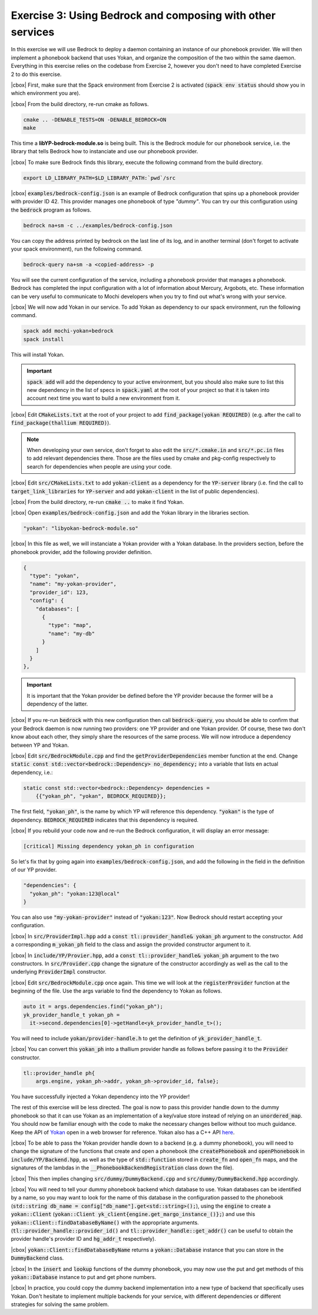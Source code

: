 .. |cbox| raw:: html

   <input type="checkbox">

Exercise 3: Using Bedrock and composing with other services
===========================================================

In this exercise we will use Bedrock to deploy a daemon containing
an instance of our phonebook provider. We will then implement a
phonebook backend that uses Yokan, and organize the composition
of the two within the same daemon. Everything in this exercise
relies on the codebase from Exercise 2, however you don't need to
have completed Exercise 2 to do this exercise.

|cbox| First, make sure that the Spack environment from Exercise 2 is activated
(:code:`spack env status` should show you in which environment you are).

|cbox| From the build directory, re-run cmake as follows.

.. code-block:: console

   cmake .. -DENABLE_TESTS=ON -DENABLE_BEDROCK=ON
   make

This time a **libYP-bedrock-module.so** is being built. This is the
Bedrock module for our phonebook service, i.e. the library that
tells Bedrock how to instanciate and use our phonebook provider.

|cbox| To make sure Bedrock finds this library, execute the following
command from the build directory.

.. code-block:: console

   export LD_LIBRARY_PATH=$LD_LIBRARY_PATH:`pwd`/src

|cbox| :code:`examples/bedrock-config.json` is an example of Bedrock
configuration that spins up a phonebook provider with provider ID 42.
This provider manages one phonebook of type *"dummy"*.
You can try our this configuration using the :code:`bedrock` program as follows.

.. code-block:: console

   bedrock na+sm -c ../examples/bedrock-config.json

You can copy the address printed by bedrock on the last line of its log,
and in another terminal (don't forget to activate your spack environment),
run the following command.

.. code-block:: console

   bedrock-query na+sm -a <copied-address> -p

You will see the current configuration of the service, including a
phonebook provider that manages a phonebook. Bedrock has completed
the input configuration with a lot of information about Mercury, Argobots, etc.
These information can be very useful to communicate to Mochi developers
when you try to find out what's wrong with your service.

|cbox| We will now add Yokan in our service.
To add Yokan as dependency to our spack environment, run the following command.

.. code-block:: console

   spack add mochi-yokan+bedrock
   spack install

This will install Yokan.

.. important::
   :code:`spack add` will add the dependency to your active environment,
   but you should also make sure to list this new dependency in the list of
   specs in :code:`spack.yaml` at the root of your project so that it is
   taken into account next time you want to build a new environment from it.

|cbox| Edit :code:`CMakeLists.txt` at the root of your project
to add :code:`find_package(yokan REQUIRED)`
(e.g. after the call to :code:`find_package(thallium REQUIRED)`).

.. note::

   When developing your own service, don't forget to also edit the
   :code:`src/*.cmake.in` and :code:`src/*.pc.in` files to add relevant
   dependencies there. Those are the files used by cmake and pkg-config
   respectively to search for dependencies when people are using your code.

|cbox| Edit :code:`src/CMakeLists.txt` to add :code:`yokan-client` as a dependency
for the :code:`YP-server` library (i.e. find the call to :code:`target_link_libraries`
for :code:`YP-server` and add :code:`yokan-client` in the list of public dependencies).

|cbox| From the build directory, re-run :code:`cmake ..` to make it find Yokan.

|cbox| Open :code:`examples/bedrock-config.json` and add the Yokan library in the libraries section.

.. code-block:: json

   "yokan": "libyokan-bedrock-module.so"

|cbox| In this file as well, we will instanciate a Yokan provider with a Yokan database.
In the providers section, before the phonebook provider, add the following provider definition.

.. code-block:: json

   {
     "type": "yokan",
     "name": "my-yokan-provider",
     "provider_id": 123,
     "config": {
       "databases": [
         {
           "type": "map",
           "name": "my-db"
         }
       ]
     }
   },

.. important::
   It is important that the Yokan provider be defined before the YP provider because
   the former will be a dependency of the latter.

|cbox| If you re-run :code:`bedrock` with this new configuration then call
:code:`bedrock-query`, you should be able to confirm that your Bedrock
daemon is now running two providers: one YP provider and one Yokan provider.
Of course, these two don't know about each other, they simply share the
resources of the same process. We will now introduce a dependency between YP and Yokan.

|cbox| Edit :code:`src/BedrockModule.cpp` and find the :code:`getProviderDependencies`
member function at the end. Change :code:`static const std::vector<bedrock::Dependency> no_dependency;`
into a variable that lists en actual dependency, i.e.:

.. code-block:: cpp

   static const std::vector<bedrock::Dependency> dependencies =
       {{"yokan_ph", "yokan", BEDROCK_REQUIRED}};

The first field, :code:`"yokan_ph"`, is the name by which YP will reference
this dependency. :code:`"yokan"` is the type of dependency. :code:`BEDROCK_REQUIRED`
indicates that this dependency is required.

|cbox| If you rebuild your code now and re-run the Bedrock configuration,
it will display an error message:

.. code-block:: console

   [critical] Missing dependency yokan_ph in configuration

So let's fix that by going again into :code:`examples/bedrock-config.json`, and add the
following in the field in the definition of our YP provider.

.. code-block:: json

   "dependencies": {
     "yokan_ph": "yokan:123@local"
   }

You can also use :code:`"my-yokan-provider"` instead of :code:`"yokan:123"`.
Now Bedrock should restart accepting your configuration.

|cbox| In :code:`src/ProviderImpl.hpp` add a :code:`const tl::provider_handle& yokan_ph`
argument to the constructor. Add a corresponding :code:`m_yokan_ph` field to
the class and assign the provided constructor argument to it.

|cbox| In :code:`include/YP/Provier.hpp`, add a :code:`const tl::provider_handle& yokan_ph`
argument to the two constructors. In :code:`src/Provider.cpp` change the signature
of the constructor accordingly as well as the call to the underlying
:code:`ProviderImpl` constructor.

|cbox| Edit :code:`src/BedrockModule.cpp` once again. This time we will look at the
:code:`registerProvider` function at the beginning of the file. Use the args
variable to find the dependency to Yokan as follows.

.. code-block:: cpp

   auto it = args.dependencies.find("yokan_ph");
   yk_provider_handle_t yokan_ph =
     it->second.dependencies[0]->getHandle<yk_provider_handle_t>();

You will need to include :code:`yokan/provider-handle.h` to get the definition
of :code:`yk_provider_handle_t`.

|cbox| You can convert this :code:`yokan_ph` into a thallium provider handle as
follows before passing it to the :code:`Provider` constructor.

.. code-block:: cpp

   tl::provider_handle ph{
       args.engine, yokan_ph->addr, yokan_ph->provider_id, false};

You have successfully injected a Yokan dependency into the YP provider!

The rest of this exercise will be less directed. The goal is now to
pass this provider handle down to the dummy phonebook so that it can use
Yokan as an implementation of a key/value store instead of relying on an
:code:`unordered_map`. You should now be familiar enough with the code
to make the necessary changes bellow without too much guidance. Keep
the API of `Yokan <https://github.com/mochi-hpc/mochi-yokan/tree/main/include/yokan>`_
open in a web browser for reference. Yokan also has a C++ API
`here <https://github.com/mochi-hpc/mochi-yokan/tree/main/include/yokan/cxx>`_.

|cbox| To be able to pass the Yokan provider handle down to a backend (e.g. a dummy
phonebook), you will need to change the signature of the functions that
create and open a phonebook (the :code:`createPhonebook` and :code:`openPhonebook`
in :code:`include/YP/Backend.hpp`, as well as the type of :code:`std::function`
stored in :code:`create_fn` and :code:`open_fn` maps, and the signatures of the
lambdas in the :code:`__PhonebookBackendRegistration` class down the file).

|cbox| This then implies changing :code:`src/dummy/DummyBackend.cpp` and
:code:`src/dummy/DummyBackend.hpp` accordingly.

|cbox| You will need to tell your dummy phonebook backend which database to use.
Yokan databases can be identified by a name, so you may want to
look for the name of this database in the configuration passed to the phonebook
(:code:`std::string db_name = config["db_name"].get<std::string>();`),
using the :code:`engine` to create a :code:`yokan::Client`
(:code:`yokan::Client yk_client{engine.get_margo_instance_()};`) and use
this :code:`yokan::Client::findDatabaseByName()` with the appropriate arguments.
(:code:`tl::provider_handle::provider_id()` and :code:`tl::provider_handle::get_addr()`
can be useful to obtain the provider handle's provider ID and :code:`hg_addr_t`
respectively).

|cbox| :code:`yokan::Client::findDatabaseByName` returns a :code:`yokan::Database`
instance that you can store in the :code:`DummyBackend` class.

|cbox| In the :code:`insert` and :code:`lookup` functions of the dummy phonebook,
you may now use the put and get methods of this :code:`yokan::Database` instance
to put and get phone numbers.

|cbox| In practice, you could copy the dummy backend implementation into a new type
of backend that specifically uses Yokan. Don't hesitate to implement multiple
backends for your service, with different dependencies or different
strategies for solving the same problem.
